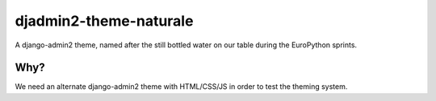 =======================
djadmin2-theme-naturale
=======================

A django-admin2 theme, named after the still bottled water on our table during the EuroPython sprints.

Why?
----

We need an alternate django-admin2 theme with HTML/CSS/JS in order to test the theming system.
